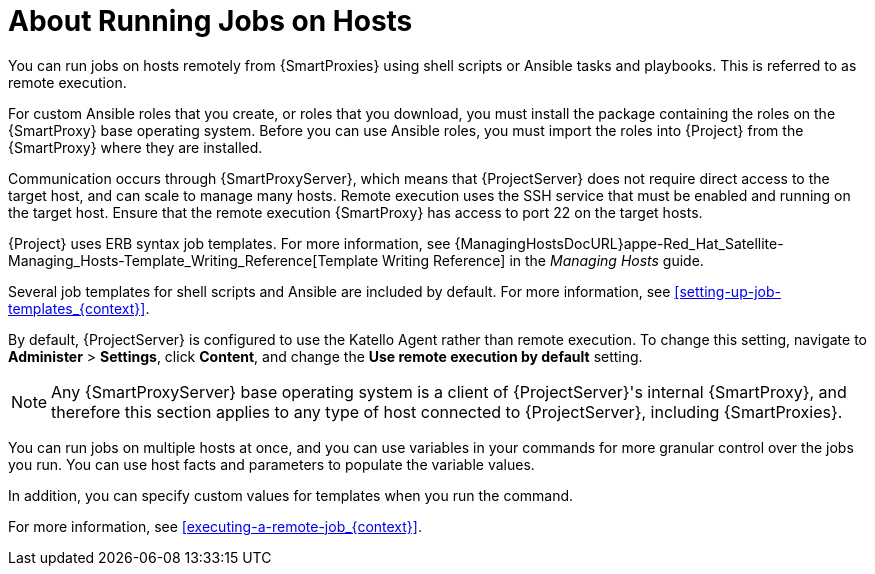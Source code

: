 [id="about-running-jobs-on-hosts_{context}"]

= About Running Jobs on Hosts

You can run jobs on hosts remotely from {SmartProxies} using shell scripts or Ansible tasks and playbooks.
This is referred to as remote execution.

For custom Ansible roles that you create, or roles that you download, you must install the package containing the roles on the {SmartProxy} base operating system.
Before you can use Ansible roles, you must import the roles into {Project} from the {SmartProxy} where they are installed.

Communication occurs through {SmartProxyServer}, which means that {ProjectServer} does not require direct access to the target host, and can scale to manage many hosts.
Remote execution uses the SSH service that must be enabled and running on the target host.
Ensure that the remote execution {SmartProxy} has access to port 22 on the target hosts.

{Project} uses ERB syntax job templates.
For more information, see {ManagingHostsDocURL}appe-Red_Hat_Satellite-Managing_Hosts-Template_Writing_Reference[Template Writing Reference] in the _Managing Hosts_ guide.

Several job templates for shell scripts and Ansible are included by default.
For more information, see xref:setting-up-job-templates_{context}[].

By default, {ProjectServer} is configured to use the Katello Agent rather than remote execution.
To change this setting, navigate to *Administer* > *Settings*, click *Content*, and change the *Use remote execution by default* setting.

[NOTE]
====
Any {SmartProxyServer} base operating system is a client of {ProjectServer}'s internal {SmartProxy}, and therefore this section applies to any type of host connected to {ProjectServer}, including {SmartProxies}.
====

You can run jobs on multiple hosts at once, and you can use variables in your commands for more granular control over the jobs you run.
You can use host facts and parameters to populate the variable values.

In addition, you can specify custom values for templates when you run the command.

For more information, see xref:executing-a-remote-job_{context}[].
